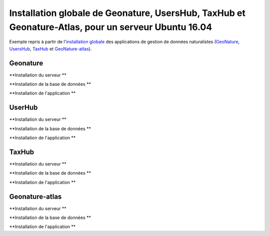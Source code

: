 Installation globale de Geonature, UsersHub, TaxHub et Geonature-Atlas, pour un serveur Ubuntu 16.04
===============

Exemple repris à partir de l'`installation globale <http://geonature.readthedocs.io/fr/latest/install_all/README.html>`_ des applications de gestion de données naturalistes (`GeoNature <https://github.com/PnEcrins/GeoNature>`_, `UsersHub <https://github.com/PnEcrins/UsersHub>`_, `TaxHub <https://github.com/PnX-SI/TaxHub>`_ et `GeoNature-atlas <https://github.com/PnEcrins/GeoNature-atlas>`_).



Geonature
------------

**Installation du serveur **



**Installation de la base de données **



**Installation de l'application **




UserHub
------------

**Installation du serveur **



**Installation de la base de données **




**Installation de l'application **





TaxHub
------------


**Installation du serveur **



**Installation de la base de données **




**Installation de l'application **






Geonature-atlas
------------

**Installation du serveur **



**Installation de la base de données **




**Installation de l'application **



